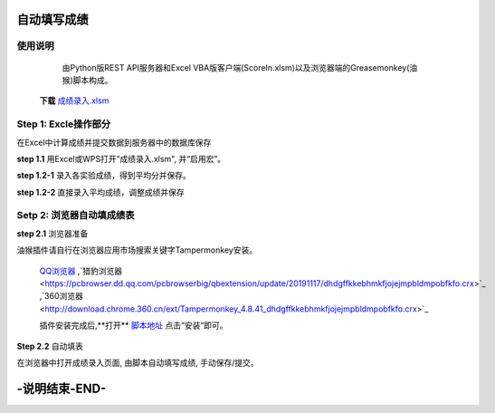 自动填写成绩
===============

使用说明
----------

    由Python版REST API服务器和Excel VBA版客户端(ScoreIn.xlsm)以及浏览器端的Greasemonkey(油猴)脚本构成。


 **下载** `成绩录入.xlsm <https://gitee.com/sobweb/FillScore/raw/master/成绩录入.xlsm>`_

Step 1: Excle操作部分
----------------------

在Excel中计算成绩并提交数据到服务器中的数据库保存

**step 1.1** 用Excel或WPS打开”成绩录入.xlsm", 并“启用宏”。

.. image:: images/启用宏1.png

.. image:: images/启用宏2.png


**step 1.2-1** 录入各实验成绩，得到平均分并保存。

.. image:: images/成绩录入1.png

**step 1.2-2** 直接录入平均成绩，调整成绩并保存

.. image:: images/成绩录入2.png

Setp 2: 浏览器自动填成绩表
-------------------------

**step 2.1** 浏览器准备

油猴插件请自行在浏览器应用市场搜索关键字Tampermonkey安装。

 `QQ浏览器 <https://pcbrowser.dd.qq.com/pcbrowserbig/qbextension/update/20191117/dhdgffkkebhmkfjojejmpbldmpobfkfo.crx>`_ ,`猎豹浏览器 <https://pcbrowser.dd.qq.com/pcbrowserbig/qbextension/update/20191117/dhdgffkkebhmkfjojejmpbldmpobfkfo.crx>`_ ,`360浏览器 <http://download.chrome.360.cn/ext/Tampermonkey_4.8.41_dhdgffkkebhmkfjojejmpbldmpobfkfo.crx>`_ 

 插件安装完成后,**打开** `脚本地址 <https://gitee.com/sobweb/FillScore/raw/master/AutoFillScore.user.js>`_ 点击“安装“即可。

.. image:: images/安装脚本.png


**Step 2.2** 自动填表

在浏览器中打开成绩录入页面, 由脚本自动填写成绩, 手动保存/提交。

.. image:: images/填表.png

-说明结束-END-
============

